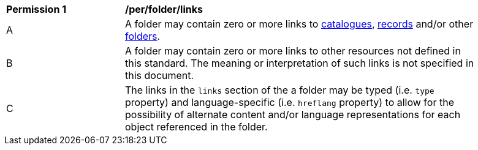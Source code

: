 [[per_folder_links]]
[width="90%",cols="2,6a"]
|===
^|*Permission {counter:per-id}* |*/per/folder/links*
^|A |A folder may contain zero or more links to <<clause-record-collection,catalogues>>, <<clause-record-core,records>> and/or other <<clause-folder,folders>>.
^|B |A folder may contain zero or more links to other resources not defined in this standard.  The meaning or interpretation of such links is not specified in this document.
^|C |The links in the `links` section of the a folder may be typed (i.e. `type` property) and language-specific (i.e. `hreflang` property) to allow for the possibility of alternate content and/or language representations for each object referenced in the folder.
|===
